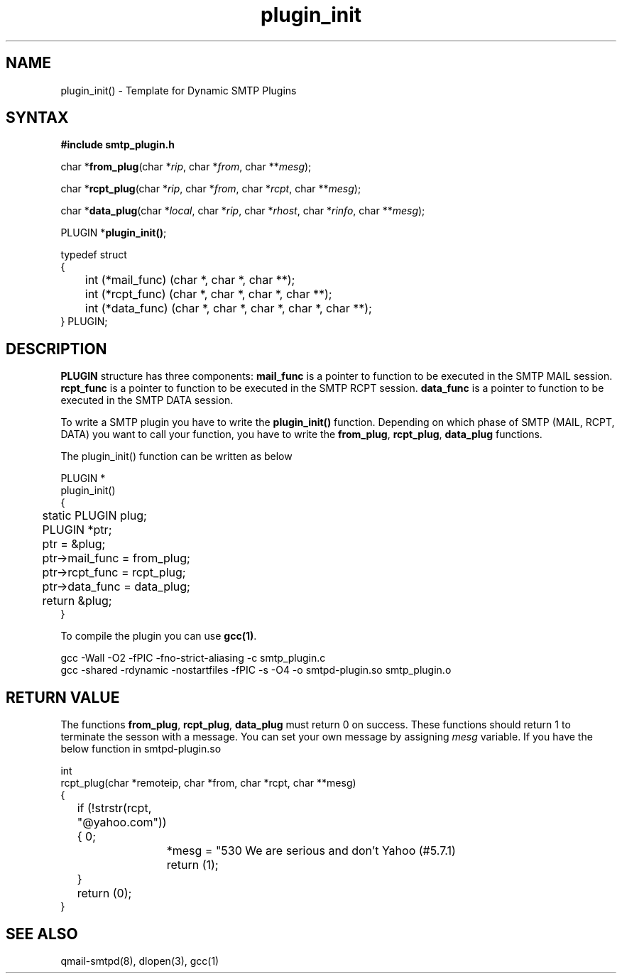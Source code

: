 .TH plugin_init 3
.SH NAME

plugin_init() - Template for Dynamic SMTP Plugins
.SH SYNTAX
.B #include "smtp_plugin.h"

char *\fBfrom_plug\fP(char *\fIrip\fR, char *\fIfrom\fR, char **\fImesg\fR);

char *\fBrcpt_plug\fP(char *\fIrip\fR, char *\fIfrom\fR, char *\fIrcpt\fR, char **\fImesg\fR);

char *\fBdata_plug\fP(char *\fIlocal\fR, char *\fIrip\fR, char *\fIrhost\fR, char *\fIrinfo\fR, char **\fImesg\fR);

PLUGIN *\fBplugin_init()\fR;

.EX
typedef struct
{
	int             (*mail_func) (char *, char *, char **);
	int             (*rcpt_func) (char *, char *, char *, char **);
	int             (*data_func) (char *, char *, char *, char *, char **);
} PLUGIN;
.EE

.SH DESCRIPTION
.B PLUGIN
structure has three components:
\fBmail_func\fR
is a pointer to function to be executed in the SMTP MAIL session.
\fBrcpt_func\fR
is a pointer to function to be executed in the SMTP RCPT session.
\fBdata_func\fR
is a pointer to function to be executed in the SMTP DATA session.

To write a SMTP plugin you have to write the \fBplugin_init()\fR function. Depending on which
phase of SMTP (MAIL, RCPT, DATA) you want to call your function, you have to write the
\fBfrom_plug\fR, \fBrcpt_plug\fR, \fBdata_plug\fR functions.

The plugin_init() function can be written as below

.EX
PLUGIN         *
plugin_init()
{
	static PLUGIN   plug;
	PLUGIN         *ptr;

	ptr = &plug;
	ptr->mail_func = from_plug;
	ptr->rcpt_func = rcpt_plug;
	ptr->data_func = data_plug;
	return &plug;
}
.EE

To compile the plugin you can use \fBgcc(1)\fR.

.EX
gcc -Wall -O2 -fPIC -fno-strict-aliasing -c smtp_plugin.c
gcc -shared -rdynamic -nostartfiles -fPIC -s -O4 -o smtpd-plugin.so smtp_plugin.o
.EE

.SH RETURN VALUE

The functions \fBfrom_plug\fR, \fBrcpt_plug\fR, \fBdata_plug\fR must return 0 on success. These
functions should return 1 to terminate the sesson with a message. You can set your own message
by assigning \fImesg\fR variable. If you have the below function in smtpd-plugin.so

.EX
int
rcpt_plug(char *remoteip, char *from, char *rcpt, char **mesg)
{
	if (!strstr(rcpt, "@yahoo.com"))
	{
		*mesg = "530 We are serious and don't Yahoo (#5.7.1)\r\n";
		return (1);
	}
	return (0);
}
.EE

.SH SEE ALSO
qmail-smtpd(8), dlopen(3), gcc(1)
